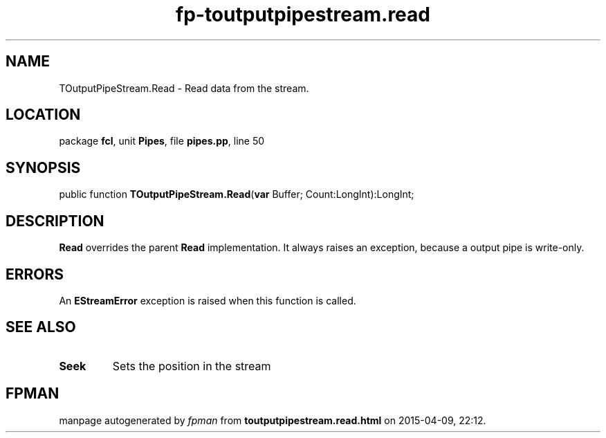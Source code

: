 .\" file autogenerated by fpman
.TH "fp-toutputpipestream.read" 3 "2014-03-14" "fpman" "Free Pascal Programmer's Manual"
.SH NAME
TOutputPipeStream.Read - Read data from the stream.
.SH LOCATION
package \fBfcl\fR, unit \fBPipes\fR, file \fBpipes.pp\fR, line 50
.SH SYNOPSIS
public function \fBTOutputPipeStream.Read\fR(\fBvar\fR Buffer; Count:LongInt):LongInt;
.SH DESCRIPTION
\fBRead\fR overrides the parent \fBRead\fR implementation. It always raises an exception, because a output pipe is write-only.


.SH ERRORS
An \fBEStreamError\fR exception is raised when this function is called.


.SH SEE ALSO
.TP
.B Seek
Sets the position in the stream

.SH FPMAN
manpage autogenerated by \fIfpman\fR from \fBtoutputpipestream.read.html\fR on 2015-04-09, 22:12.

